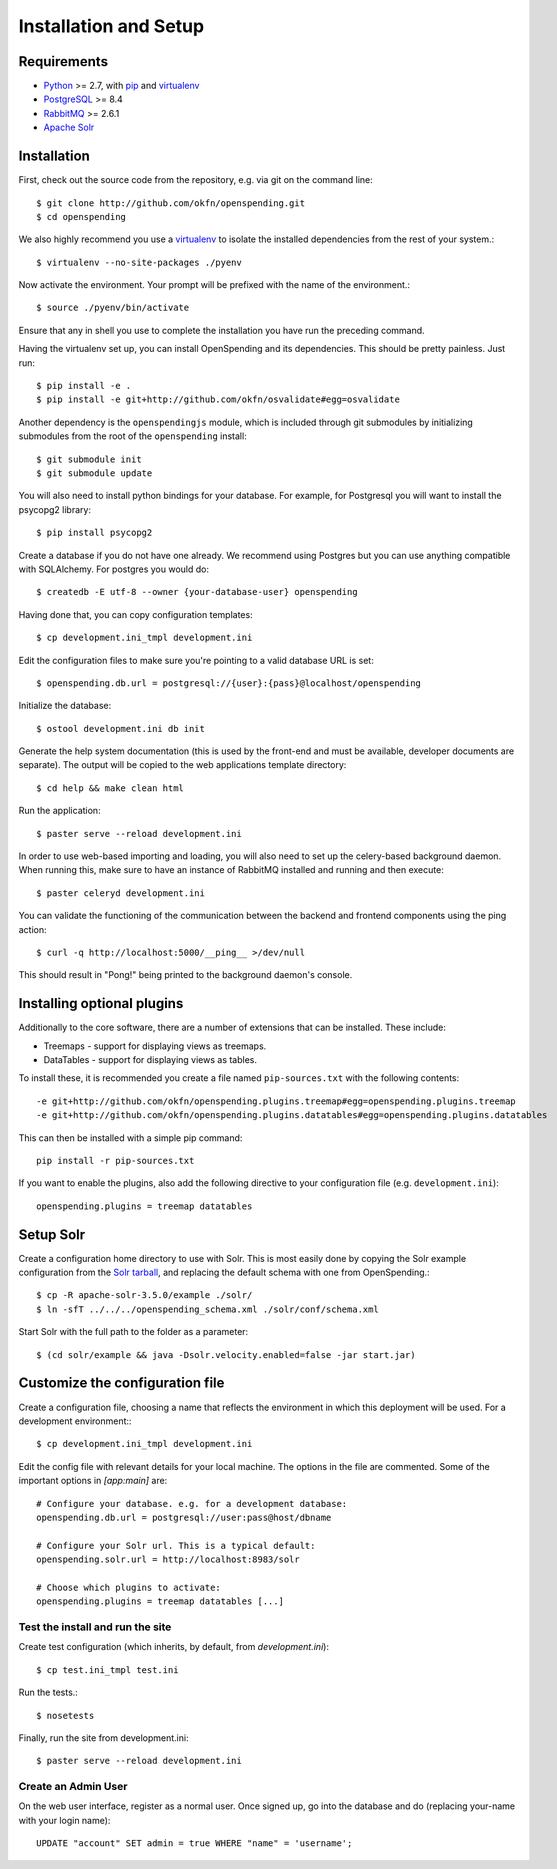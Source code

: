 Installation and Setup
======================

Requirements
'''''''''''''

* Python_ >= 2.7, with pip_ and virtualenv_   
* PostgreSQL_ >= 8.4
* RabbitMQ_ >= 2.6.1
* `Apache Solr`_

.. _Python: http://www.python.org/
.. _PostgreSQL: http://www.postgres.org/
.. _RabbitMQ: http://www.rabbitmq.com//
.. _Apache Solr: http://lucene.apache.org/solr/
.. _virtualenv: http://pypi.python.org/pypi/virtualenv
.. _pip: http://pypi.python.org/pypi/pip

Installation
''''''''''''

First, check out the source code from the repository, e.g. via git on 
the command line::

    $ git clone http://github.com/okfn/openspending.git
    $ cd openspending

We also highly recommend you use a virtualenv_ to isolate the installed 
dependencies from the rest of your system.::

    $ virtualenv --no-site-packages ./pyenv

Now activate the environment. Your prompt will be prefixed with the name of
the environment.::

    $ source ./pyenv/bin/activate

Ensure that any in shell you use to complete the installation you have run the 
preceding command.

Having the virtualenv set up, you can install OpenSpending and its dependencies.
This should be pretty painless. Just run::

    $ pip install -e .
    $ pip install -e git+http://github.com/okfn/osvalidate#egg=osvalidate

Another dependency is the ``openspendingjs`` module, which is included through
git submodules by initializing submodules from the root of the ``openspending``
install::

    $ git submodule init
    $ git submodule update 

You will also need to install python bindings for your database. For example,
for Postgresql you will want to install the psycopg2 library::

    $ pip install psycopg2

Create a database if you do not have one already. We recommend using Postgres
but you can use anything compatible with SQLAlchemy. For postgres you would do::

    $ createdb -E utf-8 --owner {your-database-user} openspending

Having done that, you can copy configuration templates::

    $ cp development.ini_tmpl development.ini

Edit the configuration files to make sure you're pointing to a valid database 
URL is set::

    $ openspending.db.url = postgresql://{user}:{pass}@localhost/openspending

Initialize the database::

    $ ostool development.ini db init

Generate the help system documentation (this is used by the front-end
and must be available, developer documents are separate). The output 
will be copied to the web applications template directory::

    $ cd help && make clean html

Run the application::

    $ paster serve --reload development.ini

In order to use web-based importing and loading, you will also need to set up
the celery-based background daemon. When running this, make sure to have an
instance of RabbitMQ installed and running and then execute::

    $ paster celeryd development.ini

You can validate the functioning of the communication between the backend and
frontend components using the ping action::

    $ curl -q http://localhost:5000/__ping__ >/dev/null

This should result in "Pong!" being printed to the background daemon's console.

Installing optional plugins
'''''''''''''''''''''''''''

Additionally to the core software, there are a number of extensions that can 
be installed. These include: 

* Treemaps - support for displaying views as treemaps.
* DataTables - support for displaying views as tables.

To install these, it is recommended you create a file named ``pip-sources.txt``
with the following contents::

  -e git+http://github.com/okfn/openspending.plugins.treemap#egg=openspending.plugins.treemap
  -e git+http://github.com/okfn/openspending.plugins.datatables#egg=openspending.plugins.datatables

This can then be installed with a simple pip command:: 

  pip install -r pip-sources.txt

If you want to enable the plugins, also add the following directive to your
configuration file (e.g. ``development.ini``)::
  
  openspending.plugins = treemap datatables


Setup Solr
''''''''''

Create a configuration home directory to use with Solr. This is most easily 
done by copying the Solr example configuration from the `Solr tarball`_, and 
replacing the default schema with one from OpenSpending.::

    $ cp -R apache-solr-3.5.0/example ./solr/
    $ ln -sfT ../../../openspending_schema.xml ./solr/conf/schema.xml

.. _Solr tarball: http://www.apache.org/dyn/closer.cgi/lucene/solr/

Start Solr with the full path to the folder as a parameter: ::

    $ (cd solr/example && java -Dsolr.velocity.enabled=false -jar start.jar)


Customize the configuration file
''''''''''''''''''''''''''''''''

Create a configuration file, choosing a name that reflects the environment
in which this deployment will be used. For a development environment:::

    $ cp development.ini_tmpl development.ini

Edit the config file with relevant details for your local machine. The
options in the file are commented. Some of the important options in 
`[app:main]` are::
    
    # Configure your database. e.g. for a development database:
    openspending.db.url = postgresql://user:pass@host/dbname
    
    # Configure your Solr url. This is a typical default:
    openspending.solr.url = http://localhost:8983/solr
    
    # Choose which plugins to activate:
    openspending.plugins = treemap datatables [...]
    

Test the install and run the site
---------------------------------

Create test configuration (which inherits, by default, from `development.ini`): ::

    $ cp test.ini_tmpl test.ini

Run the tests.::

    $ nosetests 

Finally, run the site from development.ini::

    $ paster serve --reload development.ini

Create an Admin User
--------------------

On the web user interface, register as a normal user. Once signed up, go into 
the database and do (replacing your-name with your login name)::

  UPDATE "account" SET admin = true WHERE "name" = 'username';

